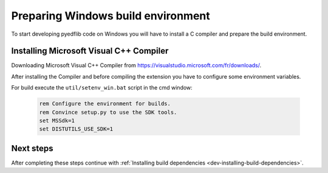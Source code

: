 .. _dev-building-on-windows:


Preparing Windows build environment
===================================

To start developing pyedflib code on Windows you will have to install
a C compiler and prepare the build environment.

Installing Microsoft Visual C++ Compiler
----------------------------------------

Downloading Microsoft Visual C++ Compiler from https://visualstudio.microsoft.com/fr/downloads/.


After installing the Compiler and before compiling the extension you have
to configure some environment variables.

For build execute the ``util/setenv_win.bat`` script in the cmd
window:

  .. sourcecode:: bat

    rem Configure the environment for builds.
    rem Convince setup.py to use the SDK tools.
    set MSSdk=1
    set DISTUTILS_USE_SDK=1



Next steps
----------

After completing these steps continue with
:ref:`Installing build dependencies <dev-installing-build-dependencies>`.


.. _Python: https://www.python.org/
.. _numpy: https://numpy.org/
.. _Cython: https://cython.org/
.. _Sphinx: https://www.sphinx-doc.org/
.. _Microsoft Visual C++ Compiler: https://visualstudio.microsoft.com/fr/downloads/
